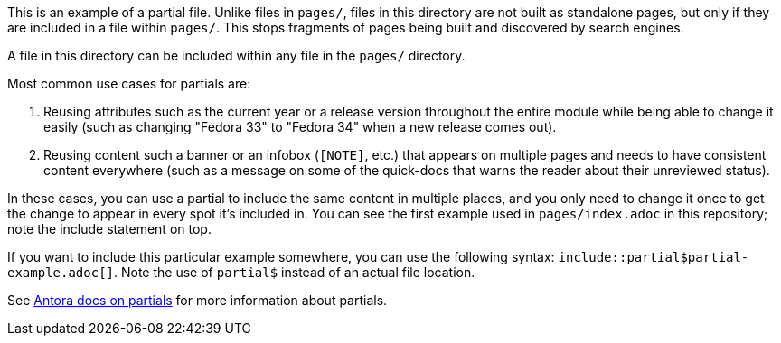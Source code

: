 This is an example of a partial file. Unlike files in `pages/`, files in this directory are not built as standalone pages, but only if they are included in a file within `pages/`. This stops fragments of pages being built and discovered by search engines.

A file in this directory can be included within any file in the `pages/` directory.

Most common use cases for partials are:

. Reusing attributes such as the current year or a release version throughout the entire module while being able to change it easily (such as changing "Fedora 33" to "Fedora 34" when a new release comes out).
. Reusing content such a banner or an infobox (`[NOTE]`, etc.) that appears on multiple pages and needs to have consistent content everywhere (such as a message on some of the quick-docs that warns the reader about their unreviewed status).

In these cases, you can use a partial to include the same content in multiple places, and you only need to change it once to get the change to appear in every spot it's included in. You can see the first example used in `pages/index.adoc` in this repository; note the include statement on top.

If you want to include this particular example somewhere, you can use the following syntax: `include::partial$partial-example.adoc[]`.
Note the use of `partial$` instead of an actual file location.

See link:https://docs.antora.org/antora/3.0/partials-directory/[Antora docs on partials] for more information about partials.

